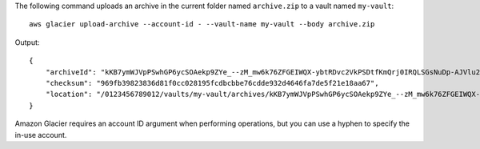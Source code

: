The following command uploads an archive in the current folder named ``archive.zip`` to a vault named ``my-vault``::

  aws glacier upload-archive --account-id - --vault-name my-vault --body archive.zip

Output::

  {
      "archiveId": "kKB7ymWJVpPSwhGP6ycSOAekp9ZYe_--zM_mw6k76ZFGEIWQX-ybtRDvc2VkPSDtfKmQrj0IRQLSGsNuDp-AJVlu2ccmDSyDUmZwKbwbpAdGATGDiB3hHO0bjbGehXTcApVud_wyDw",
      "checksum": "969fb39823836d81f0cc028195fcdbcbbe76cdde932d4646fa7de5f21e18aa67",
      "location": "/0123456789012/vaults/my-vault/archives/kKB7ymWJVpPSwhGP6ycSOAekp9ZYe_--zM_mw6k76ZFGEIWQX-ybtRDvc2VkPSDtfKmQrj0IRQLSGsNuDp-AJVlu2ccmDSyDUmZwKbwbpAdGATGDiB3hHO0bjbGehXTcApVud_wyDw"
  }

Amazon Glacier requires an account ID argument when performing operations, but you can use a hyphen to specify the in-use account.
